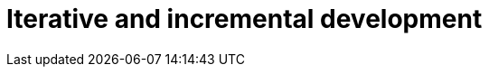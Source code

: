 = Iterative and incremental development

////

[quote, Richard P Gabriel, Patterns of Software (1996)]
____
*Piecemeal growth* is the process of design and implementation in which software is embellished, modified, reduced, enlarged, and improved through a process of repair rather than of replacement.
____

////
